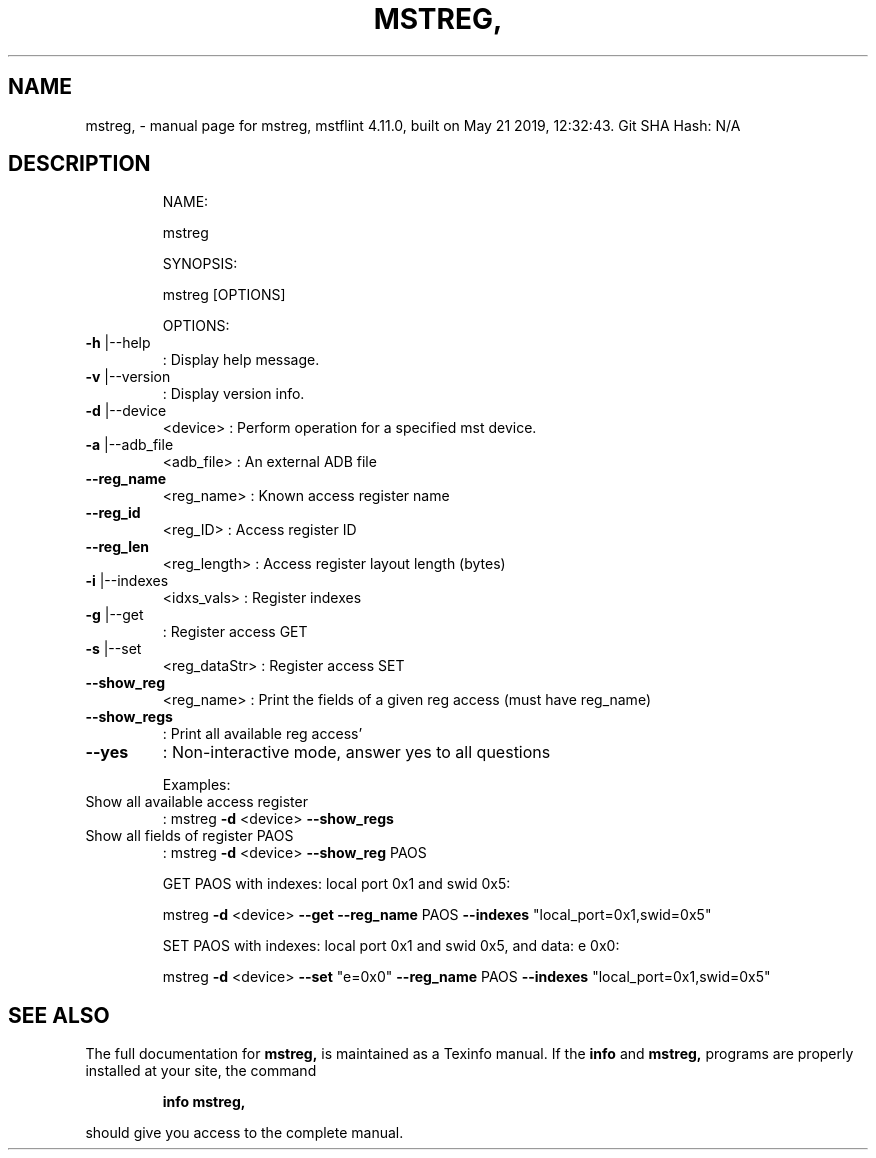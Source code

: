 .\" DO NOT MODIFY THIS FILE!  It was generated by help2man 1.41.1.
.TH MSTREG, "1" "May 2019" "mstreg, mstflint 4.11.0, built on May 21 2019, 12:32:43. Git SHA Hash: N/A" "User Commands"
.SH NAME
mstreg, \- manual page for mstreg, mstflint 4.11.0, built on May 21 2019, 12:32:43. Git SHA Hash: N/A
.SH DESCRIPTION
.IP
NAME:
.IP
mstreg
.IP
SYNOPSIS:
.IP
mstreg [OPTIONS]
.IP
OPTIONS:
.TP
\fB\-h\fR |\-\-help
: Display help message.
.TP
\fB\-v\fR |\-\-version
: Display version info.
.TP
\fB\-d\fR |\-\-device
<device>               : Perform operation for a specified mst device.
.TP
\fB\-a\fR |\-\-adb_file
<adb_file>             : An external ADB file
.TP
\fB\-\-reg_name\fR
<reg_name>             : Known access register name
.TP
\fB\-\-reg_id\fR
<reg_ID>               : Access register ID
.TP
\fB\-\-reg_len\fR
<reg_length>           : Access register layout length (bytes)
.TP
\fB\-i\fR |\-\-indexes
<idxs_vals>            : Register indexes
.TP
\fB\-g\fR |\-\-get
: Register access GET
.TP
\fB\-s\fR |\-\-set
<reg_dataStr>          : Register access SET
.TP
\fB\-\-show_reg\fR
<reg_name>             : Print the fields of a given reg access (must have reg_name)
.TP
\fB\-\-show_regs\fR
: Print all available reg access'
.TP
\fB\-\-yes\fR
: Non\-interactive mode, answer yes to all questions
.IP
Examples:
.TP
Show all available access register
: mstreg \fB\-d\fR <device> \fB\-\-show_regs\fR
.TP
Show all fields of register PAOS
: mstreg \fB\-d\fR <device> \fB\-\-show_reg\fR PAOS
.IP
GET PAOS with indexes: local port 0x1 and swid 0x5:
.IP
mstreg \fB\-d\fR <device> \fB\-\-get\fR \fB\-\-reg_name\fR PAOS \fB\-\-indexes\fR "local_port=0x1,swid=0x5"
.IP
SET PAOS with indexes: local port 0x1 and swid 0x5, and data: e 0x0:
.IP
mstreg \fB\-d\fR <device> \fB\-\-set\fR "e=0x0" \fB\-\-reg_name\fR PAOS \fB\-\-indexes\fR "local_port=0x1,swid=0x5"
.SH "SEE ALSO"
The full documentation for
.B mstreg,
is maintained as a Texinfo manual.  If the
.B info
and
.B mstreg,
programs are properly installed at your site, the command
.IP
.B info mstreg,
.PP
should give you access to the complete manual.
